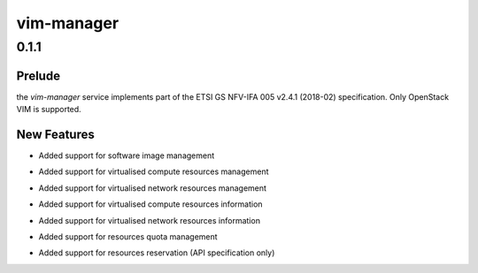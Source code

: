 ===========
vim-manager
===========

.. _vim-manager_0.1.1:

0.1.1
=====

.. _vim-manager_0.1.1_Prelude:

Prelude
-------

.. releasenotes/notes/initial-05669881e0075cd1.yaml @ b'fe936d954cd8c2c601413144282b6132e79a5232'

the `vim-manager` service implements part of the ETSI GS NFV-IFA 005 v2.4.1 (2018-02) specification. Only OpenStack VIM is supported.


.. _vim-manager_0.1.1_New Features:

New Features
------------

.. releasenotes/notes/initial-05669881e0075cd1.yaml @ b'fe936d954cd8c2c601413144282b6132e79a5232'

- Added support for software image management

.. releasenotes/notes/initial-05669881e0075cd1.yaml @ b'fe936d954cd8c2c601413144282b6132e79a5232'

- Added support for virtualised compute resources management

.. releasenotes/notes/initial-05669881e0075cd1.yaml @ b'fe936d954cd8c2c601413144282b6132e79a5232'

- Added support for virtualised network resources management

.. releasenotes/notes/initial-05669881e0075cd1.yaml @ b'fe936d954cd8c2c601413144282b6132e79a5232'

- Added support for virtualised compute resources information

.. releasenotes/notes/initial-05669881e0075cd1.yaml @ b'fe936d954cd8c2c601413144282b6132e79a5232'

- Added support for virtualised network resources information

.. releasenotes/notes/initial-05669881e0075cd1.yaml @ b'fe936d954cd8c2c601413144282b6132e79a5232'

- Added support for resources quota management

.. releasenotes/notes/initial-05669881e0075cd1.yaml @ b'fe936d954cd8c2c601413144282b6132e79a5232'

- Added support for resources reservation (API specification only)

